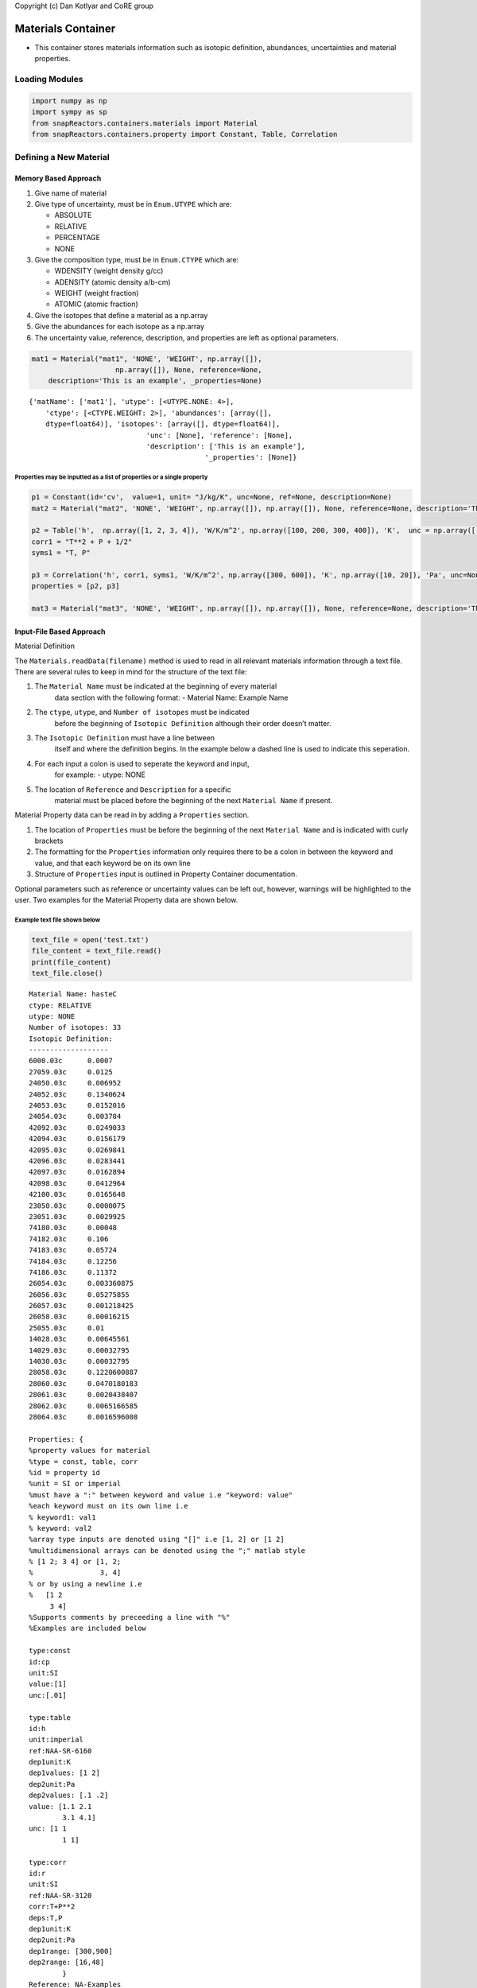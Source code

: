 .. _materials:

Copyright (c) Dan Kotlyar and CoRE group

Materials Container
===================

-  This container stores materials information such as isotopic
   definition, abundances, uncertainties and material properties.

Loading Modules
----------------

.. code:: ipython3

    import numpy as np
    import sympy as sp
    from snapReactors.containers.materials import Material
    from snapReactors.containers.property import Constant, Table, Correlation

Defining a New Material
-----------------------

Memory Based Approach
~~~~~~~~~~~~~~~~~~~~~

1. Give name of material
2. Give type of uncertainty, must be in ``Enum.UTYPE`` which are:

   -  ABSOLUTE
   -  RELATIVE
   -  PERCENTAGE
   -  NONE

3. Give the composition type, must be in ``Enum.CTYPE`` which are:

   -  WDENSITY (weight density g/cc)
   -  ADENSITY (atomic density a/b-cm)
   -  WEIGHT (weight fraction)
   -  ATOMIC (atomic fraction)

4. Give the isotopes that define a material as a np.array
5. Give the abundances for each isotope as a np.array
6. The uncertainty value, reference, description, and properties are
   left as optional parameters.

.. code:: ipython3

    mat1 = Material("mat1", 'NONE', 'WEIGHT', np.array([]),
                        np.array([]), None, reference=None, 
        description='This is an example', _properties=None)

.. parsed-literal::

    {'matName': ['mat1'], 'utype': [<UTYPE.NONE: 4>], 
        'ctype': [<CTYPE.WEIGHT: 2>], 'abundances': [array([],
        dtype=float64)], 'isotopes': [array([], dtype=float64)], 
                                'unc': [None], 'reference': [None], 
                                'description': ['This is an example'],
                                              '_properties': [None]}
    

Properties may be inputted as a list of properties or a single property
^^^^^^^^^^^^^^^^^^^^^^^^^^^^^^^^^^^^^^^^^^^^^^^^^^^^^^^^^^^^^^^^^^^^^^^

.. code:: ipython3

    p1 = Constant(id='cv',  value=1, unit= "J/kg/K", unc=None, ref=None, description=None)
    mat2 = Material("mat2", 'NONE', 'WEIGHT', np.array([]), np.array([]), None, reference=None, description='This is an example', _properties=p1)
    
    p2 = Table('h',  np.array([1, 2, 3, 4]), 'W/K/m^2', np.array([100, 200, 300, 400]), 'K',  unc = np.array([.01, .01, .01, .01]), dependency2=None, dependencyUnit2=None, ref=None, description=None)
    corr1 = "T**2 + P + 1/2"
    syms1 = "T, P"
    
    p3 = Correlation('h', corr1, syms1, 'W/K/m^2', np.array([300, 600]), 'K', np.array([10, 20]), 'Pa', unc=None, ref=None, description=None)
    properties = [p2, p3]
    
    mat3 = Material("mat3", 'NONE', 'WEIGHT', np.array([]), np.array([]), None, reference=None, description='This is an example', _properties=properties)


Input-File Based Approach
~~~~~~~~~~~~~~~~~~~~~~~~~

Material Definition

The ``Materials.readData(filename)`` method is used to read in all
relevant materials information through a text file. There are several
rules to keep in mind for the structure of the text file:   

1. The ``Material Name`` must be indicated at the beginning of every material
    data section with the following format: - Material Name: Example Name
 
2. The ``ctype``, ``utype``, and ``Number of isotopes`` must be indicated
    before the beginning of ``Isotopic Definition`` although their order
    doesn’t matter.

3. The ``Isotopic Definition`` must have a line between
    itself and where the definition begins. In the example below a dashed
    line is used to indicate this seperation. 

4. For each input a colon is used to seperate the keyword and input, 
    for example: - utype: NONE

5. The location of ``Reference`` and ``Description`` for a specific
    material must be placed before the beginning of the next
    ``Material Name`` if present.


Material Property data can be read in by adding a ``Properties``
section.

1. The location of ``Properties`` must be before the beginning
   of the next ``Material Name`` and is indicated with curly brackets

2. The formatting for the ``Properties`` information only requires there
   to be a colon in between the keyword and value, and that each keyword
   be on its own line

3. Structure of ``Properties`` input is outlined in Property Container
   documentation.

Optional parameters such as reference or uncertainty values can be left
out, however, warnings will be highlighted to the user. Two examples for
the Material Property data are shown below.

Example text file shown below
^^^^^^^^^^^^^^^^^^^^^^^^^^^^^

.. code:: ipython3

    text_file = open('test.txt')
    file_content = text_file.read()
    print(file_content)
    text_file.close()


.. parsed-literal::

    Material Name: hasteC
    ctype: RELATIVE
    utype: NONE
    Number of isotopes: 33
    Isotopic Definition:
    -------------------
    6000.03c      0.0007    
    27059.03c     0.0125    
    24050.03c     0.006952
    24052.03c     0.1340624
    24053.03c     0.0152016
    24054.03c     0.003784
    42092.03c     0.0249033
    42094.03c     0.0156179
    42095.03c     0.0269841
    42096.03c     0.0283441
    42097.03c     0.0162894
    42098.03c     0.0412964
    42100.03c     0.0165648
    23050.03c     0.0000075
    23051.03c     0.0029925
    74180.03c     0.00048
    74182.03c     0.106
    74183.03c     0.05724
    74184.03c     0.12256
    74186.03c     0.11372
    26054.03c     0.003360875
    26056.03c     0.05275855
    26057.03c     0.001218425
    26058.03c     0.00016215
    25055.03c     0.01     
    14028.03c     0.00645561
    14029.03c     0.00032795
    14030.03c     0.00032795
    28058.03c     0.1220600887
    28060.03c     0.0470180183
    28061.03c     0.0020438407
    28062.03c     0.0065166585
    28064.03c     0.0016596008
    
    Properties: {
    %property values for material
    %type = const, table, corr
    %id = property id
    %unit = SI or imperial
    %must have a ":" between keyword and value i.e "keyword: value"
    %each keyword must on its own line i.e 
    % keyword1: val1 
    % keyword: val2
    %array type inputs are denoted using "[]" i.e [1, 2] or [1 2] 
    %multidimensional arrays can be denoted using the ";" matlab style
    % [1 2; 3 4] or [1, 2;
    %                3, 4]
    % or by using a newline i.e
    %   [1 2
         3 4] 
    %Supports comments by preceeding a line with "%"
    %Examples are included below
    
    type:const
    id:cp
    unit:SI 
    value:[1]
    unc:[.01]
    
    type:table 
    id:h 
    unit:imperial 
    ref:NAA-SR-6160 
    dep1unit:K 
    dep1values: [1 2]
    dep2unit:Pa 
    dep2values: [.1 .2]
    value: [1.1 2.1
            3.1 4.1]
    unc: [1 1
            1 1]
    
    type:corr
    id:r 
    unit:SI 
    ref:NAA-SR-3120
    corr:T+P**2
    deps:T,P
    dep1unit:K 
    dep2unit:Pa
    dep1range: [300,900] 
    dep2range: [16,48]
            }
    Reference: NA-Examples
    Description: This is an example input file
    
    Material Name: hasteB
    ctype: RELATIVE
    utype: NONE
    Number of isotopes: 33
    Isotopic Definition:
    --------------------
    6000.03c     0.0007    
    27059.03c    0.0125    
    24050.03c    0.006952
    24052.03c    0.1340624
    24053.03c    0.0152016
    24054.03c    0.003784
    42092.03c    0.0249033
    42094.03c    0.0156179
    42095.03c    0.0269841
    42096.03c    0.0283441
    42097.03c    0.0162894
    42098.03c    0.0412964
    42100.03c    0.0165648
    23050.03c    0.0000075
    23051.03c    0.0029925
    74180.03c    0.00048
    74182.03c    0.106
    74183.03c    0.05724
    74184.03c    0.12256
    74186.03c    0.11372
    26054.03c    0.003360875
    26056.03c    0.05275855
    26057.03c    0.001218425
    26058.03c    0.00016215
    25055.03c    0.01     
    14028.03c    0.00645561
    14029.03c    0.00032795
    14030.03c    0.00032795
    28058.03c    0.1220600887
    28060.03c    0.0470180183
    28061.03c    0.0020438407
    28062.03c    0.0065166585
    28064.03c    0.0016596008
    
    Properties: {
    %property values for material
    %type = const, table, corr
    %id = property id
    %unit = SI or imperial
    %must have a ":" between keyword and value i.e "keyword: value"
    %each keyword must on its own line i.e 
    % keyword1: val1 
    % keyword: val2
    %array type inputs are denoted using "[]" i.e [1, 2] or [1 2] 
    %multidimensional arrays can be denoted using the ";" matlab style
    % [1 2; 3 4] or [1, 2;
    %                3, 4]
    % or by using a newline i.e
    %   [1 2
         3 4] 
    %Supports comments by preceeding a line with "%"
    %Examples are included below
    
    type:const
    id:cp
    unit:SI 
    value:[1]
    unc:[.01]
    
    type:table 
    id:h 
    unit:imperial 
    ref:NAA-SR-6160 
    dep1unit:K 
    dep1values: [1 2]
    dep2unit:Pa 
    dep2values: [.1 .2]
    value: [1.1 2.1
            3.1 4.1]
    unc: [1 1
            1 1]
    
    type:corr
    id:r 
    unit:SI 
    ref:NAA-SR-3120
    corr:T+P**2
    deps:T,P
    dep1unit:K 
    dep2unit:Pa
    dep1range: [300,900] 
    dep2range: [16,48]
    }
    Reference: NA-Examples
    Description: This is an example input file
    
Materials definition returned by readData
^^^^^^^^^^^^^^^^^^^^^^^^^^^^^^^^^^^^^^^^^

.. code:: ipython3

    mats = Material.readData('test.txt')

Updating properties to materials
--------------------------------

1. The properties must be from the following list: [‘cp’, ‘cv’, ‘g’,
   ‘h’, ‘my’, ‘pr’, ‘r’, ‘s’, ‘tc’, ‘v’]

.. code:: ipython3

    p4 = Constant(id='cv',  value=1, unit= "J/kg/K", unc=None,
                                        ref=None, description=None)
    mat3.addproperty([p4])
    
